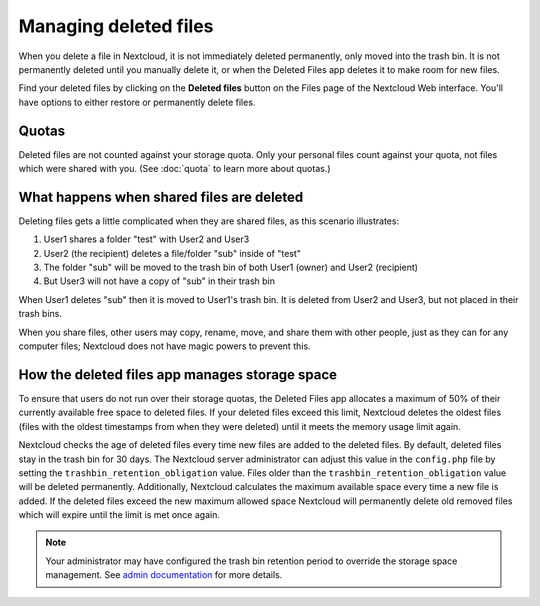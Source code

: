 ======================
Managing deleted files
======================

When you delete a file in Nextcloud, it is not immediately deleted permanently,
only moved into the trash bin. It is not permanently deleted until you manually
delete it, or when the Deleted Files app deletes it to make room for new files.

Find your deleted files by clicking on the **Deleted files**
button on the Files page of the Nextcloud Web interface. You'll have options to
either restore or permanently delete files.

Quotas
------

Deleted files are not counted against your storage quota. Only your personal
files count against your quota, not files which were shared with you.
(See :doc:`quota` to learn more about quotas.)

What happens when shared files are deleted
------------------------------------------

Deleting files gets a little complicated when they are shared files, as this
scenario illustrates:

1. User1 shares a folder "test" with User2 and User3
2. User2 (the recipient) deletes a file/folder "sub" inside of "test"
3. The folder "sub" will be moved to the trash bin of both User1 (owner) and
   User2 (recipient)
4. But User3 will not have a copy of "sub" in their trash bin

When User1 deletes "sub" then it is moved to User1's trash bin. It is
deleted from User2 and User3, but not placed in their trash bins.

When you share files, other users may copy, rename, move, and share them with
other people, just as they can for any computer files; Nextcloud does not have
magic powers to prevent this.

How the deleted files app manages storage space
-----------------------------------------------

To ensure that users do not run over their storage quotas, the Deleted Files
app allocates a maximum of 50% of their currently available free space to
deleted files. If your deleted files exceed this limit, Nextcloud deletes the
oldest files (files with the oldest timestamps from when they were deleted)
until it meets the memory usage limit again.

Nextcloud checks the age of deleted files every time new files are added to the
deleted files. By default, deleted files stay in the trash bin for 30 days. The
Nextcloud server administrator can adjust this value in the ``config.php`` file
by setting the ``trashbin_retention_obligation`` value. Files older than the
``trashbin_retention_obligation`` value will be deleted permanently.
Additionally, Nextcloud calculates the maximum available space every time a new
file is added. If the deleted files exceed the new maximum allowed space
Nextcloud will permanently delete old removed files which will expire until the
limit is met once again.

.. note:: Your administrator may have configured the trash bin retention period 
   to override the storage space management. See `admin documentation <https://docs.nextcloud.com/server/latest/admin_manual/configuration_server/config_sample_php_parameters.html#deleted-items-trash-bin>`_ for more details.
